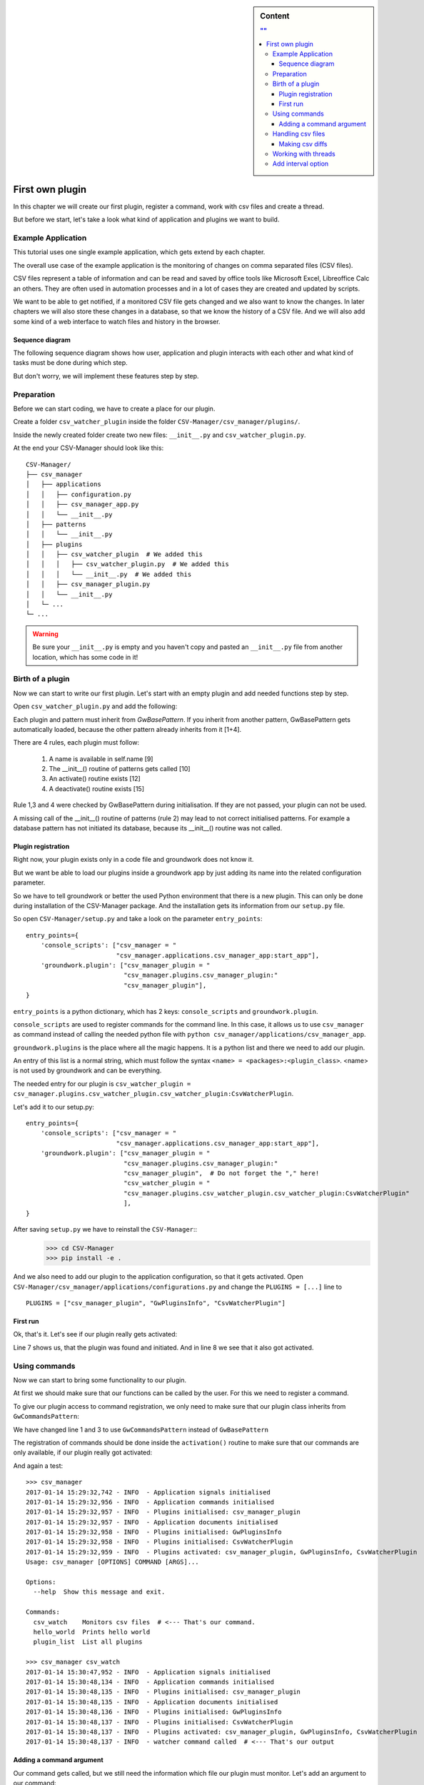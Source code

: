 .. sidebar:: Content

   .. contents:: ""
      :backlinks: none

.. _first_plugin:

First own plugin
================

In this chapter we will create our first plugin, register a command, work with csv files and create a thread.

But before we start, let's take a look what kind of application and plugins we want to build.


Example Application
-------------------

This tutorial uses one single example application, which gets extend by each chapter.

The overall use case of the example application is the monitoring of changes on comma separated files (CSV files).

CSV files represent a table of information and can be read and saved by office tools like Microsoft Excel, Libreoffice
Calc an others.
They are often used in automation processes and in a lot of cases they are created and updated by scripts.

We want to be able to get notified, if a monitored CSV file gets changed and we also want to know the changes.
In later chapters we will also store these changes in a database, so that we know the history of a CSV file.
And we will also add some kind of a web interface to watch files and history in the browser.

Sequence diagram
~~~~~~~~~~~~~~~~~

The following sequence diagram shows how user, application and plugin interacts with each other and what kind of tasks
must be done during which step.

But don't worry, we will implement these features step by step.

.. uml::
   :scale: 80%

   @startuml
   autonumber

   participant user as u
   participant csv_manager as cm
   participant csv_watcher_plugin as cwp
   participant csv_watcher_plugin.thread as cwpt

   u -> cm : Starts app with\n"csv_watch example.csv"
   cm -> cwp: csv_watcher_plugin.~__init__()
   cm -> cwp: csv_watcher_plugin.activate()
   cwp -> cwp: Register command "csv_watch"
   cm -> cm: starts cli
   cm -> cm: cli checks user command
   cm -> cwp: cli calls csv_watcher_plugin.csv_watcher_command()
   cwp -> cwp: Register new thread "csv_thread"
   cwp -> cwpt: Start thread "csv_thread"
   loop endless
       cwpt -> cwpt: Check given file for changes
           group if changes found
           cwp -> u: Log message "csv file has changed"
           end
       cwpt -> cwpt: Sleep x seconds
   end
   @enduml

Preparation
-----------

Before we can start coding, we have to create a place for our plugin.

Create a folder ``csv_watcher_plugin`` inside the folder ``CSV-Manager/csv_manager/plugins/``.

Inside the newly created folder create two new files: ``__init__.py`` and ``csv_watcher_plugin.py``.

At the end your CSV-Manager should look like this::

   CSV-Manager/
   ├── csv_manager
   │   ├── applications
   │   │   ├── configuration.py
   │   │   ├── csv_manager_app.py
   │   │   └── __init__.py
   │   ├── patterns
   │   │   └── __init__.py
   │   ├── plugins
   │   │   ├── csv_watcher_plugin  # We added this
   │   │   │   ├── csv_watcher_plugin.py  # We added this
   │   │   │   └── __init__.py  # We added this
   │   │   ├── csv_manager_plugin.py
   │   │   └── __init__.py
   │   └─ ...
   └─ ...

.. warning::

   Be sure your ``__init__.py`` is empty and you haven't copy and pasted an ``__init__.py`` file from another location,
   which has some code in it!


Birth of a plugin
-----------------
Now we can start to write our first plugin. Let's start with an empty plugin and add needed functions step by step.

Open ``csv_watcher_plugin.py`` and add the following:

.. code-block:: python
   :linenos:

   from groundwork.patterns import GwBasePattern


   class CsvWatcherPlugin(GwBasePattern):
       """
       A plugin for monitoring csv files.
       """
       def __init__(self, app, **kwargs):
           self.name = "CsvWatcherPlugin"
           super().__init__(app, **kwargs)

       def activate(self):
           pass

       def deactivate(self):
           pass

Each plugin and pattern must inherit from `GwBasePattern`. If you inherit from another pattern, GwBasePattern gets
automatically loaded, because the other pattern already inherits from it [1+4].

There are 4 rules, each plugin must follow:

 1. A name is available in self.name [9]
 2. The __init__() routine of patterns gets called [10]
 3. An activate() routine exists [12]
 4. A deactivate() routine exists [15]

Rule 1,3 and 4 were checked by GwBasePattern during initialisation. If they are not passed, your plugin can not be used.

A missing call of the __init__() routine of patterns (rule 2) may lead to not correct initialised patterns.
For example a database pattern has not initiated its database, because its __init__() routine was not called.

Plugin registration
~~~~~~~~~~~~~~~~~~~
Right now, your plugin exists only in a code file and groundwork does not know it.

But we want be able to load our plugins inside a groundwork app by just adding its name into the related
configuration parameter.

So we have to tell groundwork or better the used Python environment that there is a new plugin.
This can only be done during installation of the CSV-Manager package. And the installation gets its information from
our ``setup.py`` file.

So open ``CSV-Manager/setup.py`` and take a look on the parameter ``entry_points``::

    entry_points={
        'console_scripts': ["csv_manager = "
                            "csv_manager.applications.csv_manager_app:start_app"],
        'groundwork.plugin': ["csv_manager_plugin = "
                              "csv_manager.plugins.csv_manager_plugin:"
                              "csv_manager_plugin"],
    }

``entry_points`` is a python dictionary, which has 2 keys: ``console_scripts`` and ``groundwork.plugin``.

``console_scripts`` are used to register commands for the command line. In this case, it allows us to use
``csv_manager`` as command instead of calling the needed python file with
``python csv_manager/applications/csv_manager_app``.

``groundwork.plugins`` is the place where all the magic happens.
It is a python list and there we need to add our plugin.

An entry of this list is a normal string, which must follow the syntax ``<name> = <packages>:<plugin_class>``.
<name> is not used by groundwork and can be everything.

The needed entry for our plugin is
``csv_watcher_plugin = csv_manager.plugins.csv_watcher_plugin.csv_watcher_plugin:CsvWatcherPlugin``.

Let's add it to our setup.py::

    entry_points={
        'console_scripts': ["csv_manager = "
                            "csv_manager.applications.csv_manager_app:start_app"],
        'groundwork.plugin': ["csv_manager_plugin = "
                              "csv_manager.plugins.csv_manager_plugin:"
                              "csv_manager_plugin",  # Do not forget the "," here!
                              "csv_watcher_plugin = "
                              "csv_manager.plugins.csv_watcher_plugin.csv_watcher_plugin:CsvWatcherPlugin"
                              ],
    }

After saving ``setup.py`` we have to reinstall the ``CSV-Manager``::
   >>> cd CSV-Manager
   >>> pip install -e .

And we also need to add our plugin to the application configuration, so that it gets activated.
Open ``CSV-Manager/csv_manager/applications/configurations.py`` and change the ``PLUGINS = [...]`` line to ::

   PLUGINS = ["csv_manager_plugin", "GwPluginsInfo", "CsvWatcherPlugin"]

First run
~~~~~~~~~

Ok, that's it. Let's see if our plugin really gets activated:

.. code-block:: python
   :linenos:

   >>> csv_manager
   2017-01-14 13:08:14,221 - INFO  - Application signals initialised
   2017-01-14 13:08:14,407 - INFO  - Application commands initialised
   2017-01-14 13:08:14,407 - INFO  - Plugins initialised: csv_manager_plugin
   2017-01-14 13:08:14,408 - INFO  - Application documents initialised
   2017-01-14 13:08:14,408 - INFO  - Plugins initialised: GwPluginsInfo
   2017-01-14 13:08:14,409 - INFO  - Plugins initialised: CsvWatcherPlugin
   2017-01-14 13:08:14,409 - INFO  - Plugins activated: csv_manager_plugin, GwPluginsInfo, CsvWatcherPlugin
   Usage: csv_manager [OPTIONS] COMMAND [ARGS]...

   Options:
     --help  Show this message and exit.

   Commands:
     hello_world  Prints hello world
     plugin_list  List all plugins

Line 7 shows us, that the plugin was found and initiated.
And in line 8 we see that it also got activated.

Using commands
--------------

Now we can start to bring some functionality to our plugin.

At first we should make sure that our functions can be called by the user. For this we need to register a command.

To give our plugin access to command registration, we only need to make sure that our plugin class inherits from
``GwCommandsPattern``:

.. code-block:: python
   :linenos:

    from groundwork.patterns import GwCommandsPattern


    class CsvWatcherPlugin(GwCommandsPattern):
        """
        A plugin for monitoring csv files.
        """
        def __init__(self, app, **kwargs):
            self.name = "CsvWatcherPlugin"
            super().__init__(app, **kwargs)

        def activate(self):
            pass

        def deactivate(self):
            pass

We have changed line 1 and 3 to use ``GwCommandsPattern`` instead of ``GwBasePattern``

The registration of commands should be done inside the ``activation()`` routine to make sure that our commands are only
available, if our plugin really got activated:

.. code-block:: python
   :linenos:

    from groundwork.patterns import GwCommandsPattern


    class CsvWatcherPlugin(GwCommandsPattern):
        """
        A plugin for monitoring csv files.
        """
        def __init__(self, app, **kwargs):
            self.name = "CsvWatcherPlugin"
            super().__init__(app, **kwargs)

        def activate(self):
            self.commands.register("csv_watch",
                                   "Monitors csv files",
                                   self.csv_watcher_command)

        def csv_watcher_command(self):
            self.log.info("watcher command called")

        def deactivate(self):
            pass

And again a test::

    >>> csv_manager
    2017-01-14 15:29:32,742 - INFO  - Application signals initialised
    2017-01-14 15:29:32,956 - INFO  - Application commands initialised
    2017-01-14 15:29:32,957 - INFO  - Plugins initialised: csv_manager_plugin
    2017-01-14 15:29:32,957 - INFO  - Application documents initialised
    2017-01-14 15:29:32,958 - INFO  - Plugins initialised: GwPluginsInfo
    2017-01-14 15:29:32,958 - INFO  - Plugins initialised: CsvWatcherPlugin
    2017-01-14 15:29:32,959 - INFO  - Plugins activated: csv_manager_plugin, GwPluginsInfo, CsvWatcherPlugin
    Usage: csv_manager [OPTIONS] COMMAND [ARGS]...

    Options:
      --help  Show this message and exit.

    Commands:
      csv_watch    Monitors csv files  # <--- That's our command.
      hello_world  Prints hello world
      plugin_list  List all plugins

    >>> csv_manager csv_watch
    2017-01-14 15:30:47,952 - INFO  - Application signals initialised
    2017-01-14 15:30:48,134 - INFO  - Application commands initialised
    2017-01-14 15:30:48,135 - INFO  - Plugins initialised: csv_manager_plugin
    2017-01-14 15:30:48,135 - INFO  - Application documents initialised
    2017-01-14 15:30:48,136 - INFO  - Plugins initialised: GwPluginsInfo
    2017-01-14 15:30:48,137 - INFO  - Plugins initialised: CsvWatcherPlugin
    2017-01-14 15:30:48,137 - INFO  - Plugins activated: csv_manager_plugin, GwPluginsInfo, CsvWatcherPlugin
    2017-01-14 15:30:48,137 - INFO  - watcher command called  # <--- That's our output

Adding a command argument
~~~~~~~~~~~~~~~~~~~~~~~~~

Our command gets called, but we still need the information which file our plugin must monitor.
Let's add an argument to our command:

.. code-block:: python
   :linenos:

   from click import  Argument
   from groundwork.patterns import GwCommandsPattern


   class CsvWatcherPlugin(GwCommandsPattern):
       """
       A plugin for monitoring csv files.
       """
       def __init__(self, app, **kwargs):
           self.name = "CsvWatcherPlugin"
           super().__init__(app, **kwargs)

       def activate(self):

           # Argument for our command, which stores the csv file path.
           path_argument = Argument(("csv_file",),
                                    required=True,
                                    type=str)

           self.commands.register("csv_watch",
                                  "Monitors csv files",
                                  self.csv_watcher_command,
                                  params=[path_argument])

       def csv_watcher_command(self, csv_file):
           self.log.info("watcher command called with csv_path: %s" % csv_file)

       def deactivate(self):
           pass

groundwork uses the library `click <http://click.pocoo.org/>`_ for handling the command line interface.
Therefore arguments are defined by using the ``Argument`` class from click [1].

In line 16 - 18 we define our argument. It gets a name and is marked as required. We also define the type, so that we
can be sure that our function always gets a string.

The ``self.commands.register()`` function has a parameters called ``params``, which takes a list of
arguments and options [23].

We have also updated our command function to accept the argument as function parameter [25].
The given csv file location will also be used inside our log message [26].

Time for a small test::

    >>> csv_manager csv_watch test.csv
    2017-01-14 15:51:40,617 - INFO  - Application signals initialised
    2017-01-14 15:51:40,820 - INFO  - Application commands initialised
    2017-01-14 15:51:40,821 - INFO  - Plugins initialised: csv_manager_plugin
    2017-01-14 15:51:40,821 - INFO  - Application documents initialised
    2017-01-14 15:51:40,821 - INFO  - Plugins initialised: GwPluginsInfo
    2017-01-14 15:51:40,822 - INFO  - Plugins initialised: CsvWatcherPlugin
    2017-01-14 15:51:40,823 - INFO  - Plugins activated: csv_manager_plugin, GwPluginsInfo, CsvWatcherPlugin
    2017-01-14 15:51:40,823 - INFO  - watcher command called with csv_path: test.csv  # <-- It works!

Handling csv files
------------------

It's time to start coding the csv handling part of our plugin.
At first we need a way to read the content of a csv file.
Luckily Python provides a built-in solution for this: `The csv module <https://docs.python.org/3/library/csv.html>`_

But before we start, we need a ``test.csv`` file. Create one in the ``CSV-Manager`` folder
and add the following content::

    name,city,phone
    Daniel,Munich,123-456
    Maria,Cologne,111/222
    Richard,Paris,0445-4545-4545
    Anabel,London,-

Now we can write the part for reading the csv file:

.. code-block:: python
   :linenos:

    def csv_watcher_command(self, csv_file):
        self.log.info("watcher command called with csv_path: %s" % csv_file)

        # Check if the given csv_file really exists
        if not os.path.exists(csv_file):
            self.log.error("CSV file %s does not exist" % csv_file)

        with open(csv_file) as csv_file_object:
            reader = csv.DictReader(csv_file_object)
            for row in reader:
                self.log.info(row)

Ok that wasn't much code and all the magic is done in the lines 8-11. As you can see, we read the csv file and
log every single line. Nothing more yet.

And again the test on the command line::

    >>> csv_manager csv_watch test.csv
    2017-01-14 16:32:35,179 - INFO  - Application signals initialised
    2017-01-14 16:32:35,361 - INFO  - Application commands initialised
    2017-01-14 16:32:35,362 - INFO  - Plugins initialised: csv_manager_plugin
    2017-01-14 16:32:35,362 - INFO  - Application documents initialised
    2017-01-14 16:32:35,363 - INFO  - Plugins initialised: GwPluginsInfo
    2017-01-14 16:32:35,364 - INFO  - Plugins initialised: CsvWatcherPlugin
    2017-01-14 16:32:35,364 - INFO  - Plugins activated: csv_manager_plugin, GwPluginsInfo, CsvWatcherPlugin
    2017-01-14 16:32:35,364 - INFO  - watcher command called with csv_path: test.csv
    2017-01-14 16:32:35,365 - INFO  - {'name': 'Daniel', 'city': 'Munich', 'phone': '123-456'}
    2017-01-14 16:32:35,365 - INFO  - {'name': 'Maria', 'city': 'Cologne', 'phone': '111/222'}
    2017-01-14 16:32:35,365 - INFO  - {'name': 'Richard', 'city': 'Paris', 'phone': '0445-4545-4545'}
    2017-01-14 16:32:35,365 - INFO  - {'name': 'Anabel', 'city': 'London', 'phone': '-'}

As you can see, each row is a dictionary and the first row of our csv-file was selected to hold the needed
dictionary key names.

Making csv diffs
~~~~~~~~~~~~~~~~

Our application shall monitor csv files for changes. Therefore it must periodically read a file and compare its
current content with an old, stored content. Let's add this to our ``csv_watcher_command`` function:

.. code-block:: python
   :linenos:

   def csv_watcher_command(self, csv_file):
       self.log.info("watcher command called with csv_path: %s" % csv_file)

       # Check if the given csv_file really exists
       if not os.path.exists(csv_file):
           self.log.error("CSV file %s does not exist" % csv_file)

       # Start with an "empty csv file"
       old_content = []

       while True:
           csv_file_object = open(csv_file)
           new_content = list(csv.DictReader(csv_file_object))

           if new_content != old_content:
               self.log.info("Change detected")

               # Check if there are new/changed rows
               for row in new_content:
                   if row not in old_content:
                       self.log.info("New row: %s" % row)

               # Check if old rows are missing
               for row in old_content:
                   if row not in new_content:
                       self.log.info("Missing row: %s" % row)

               # Store the current csv file content as old content
               old_content = new_content

           csv_file_object.close()

           # Wait 2 seconds
           time.sleep(2)

To allow the easiest way of comparision, the csv content is transformed to a python list, where each list element
represents a single row [13]. After that we compare the old and the new list [15].

The code detects changes per row. If one single value has changed, the whole row is detected as "New row" [19-21].
And the old row is detected as "Missing row" [24-26].

Let's see an output example::

    >>> csv_manager csv_watch test.csv
    2017-01-14 17:20:17,477 - INFO  - Application signals initialised
    2017-01-14 17:20:17,660 - INFO  - Application commands initialised
    2017-01-14 17:20:17,660 - INFO  - Plugins initialised: csv_manager_plugin
    2017-01-14 17:20:17,661 - INFO  - Application documents initialised
    2017-01-14 17:20:17,661 - INFO  - Plugins initialised: GwPluginsInfo
    2017-01-14 17:20:17,662 - INFO  - Plugins initialised: CsvWatcherPlugin
    2017-01-14 17:20:17,662 - INFO  - Plugins activated: csv_manager_plugin, GwPluginsInfo, CsvWatcherPlugin
    2017-01-14 17:20:17,663 - INFO  - watcher command called with csv_path: test.csv
    2017-01-14 17:20:17,663 - INFO  - Change detected
    2017-01-14 17:20:17,663 - INFO  - New row: {'city': 'Munich', 'name': 'Daniel', 'phone': '123-456'}
    2017-01-14 17:20:17,663 - INFO  - New row: {'city': 'Cologne', 'name': 'Maria', 'phone': '111/222'}
    2017-01-14 17:20:17,663 - INFO  - New row: {'city': 'Paris', 'name': 'Richard', 'phone': '0445-4545-4545'}
    2017-01-14 17:20:17,663 - INFO  - New row: {'city': 'London', 'name': 'Anabel', 'phone': '-'}
    2017-01-14 17:20:33,682 - INFO  - Change detected
    2017-01-14 17:20:33,682 - INFO  - New row: {'city': 'London', 'name': 'Anabel', 'phone': '777-888888'}
    2017-01-14 17:20:33,683 - INFO  - Missing row: {'city': 'London', 'name': 'Anabel', 'phone': '-'}
    ^C
    Aborted!

At the beginning the whole csv file content is detected as change, because we compared its content to an empty list.
In :ref:`chapter_2` we will fix this behavior by using a database to store old csv content.

Another problem is that we are using an infinite loop to check our csv-file. See lines 11 and 34 in the code example
above (``while True ...``). Therefore we have to hardly stop our application by pressing **Ctrl + C**.
Also other code from plugins is blocked, too. So in a complex application nothing would work anymore except our
csv watcher code.

Let's fix this by using a thread.

Working with threads
--------------------
Threads can be used on a computer to execute something in parallel to the current execution.
They are an ideal solution for long running tasks like our csv watcher.

groundwork makes the usage of threads very easy. All we need is the ``GwThreadPattern`` and a python function, which
shall be executed in the new thread.

To see the whole picture, here is the complete code of our plugin ``CsvWatcherPlugin``:

.. code-block:: python
   :linenos:

    import os
    from click import  Argument
    import csv
    import time
    from groundwork.patterns import GwCommandsPattern, GwThreadsPattern


    class CsvWatcherPlugin(GwCommandsPattern, GwThreadsPattern):
        """
        A plugin for monitoring csv files.
        """
        def __init__(self, app, **kwargs):
            self.name = "CsvWatcherPlugin"
            super().__init__(app, **kwargs)
            self.csv_file = None

        def activate(self):

            # Argument for our command, which stores the csv file path.
            path_argument = Argument(("csv_file",),
                                     required=True,
                                     type=str)

            self.commands.register("csv_watch",
                                   "Monitors csv files",
                                   self.csv_watcher_command,
                                   params=[path_argument])

        def csv_watcher_command(self, csv_file):
            # Register thread
            self.csv_thread = plugin.threads.register("csv_thread_%s" % csv_file, self._csv_watcher_thread,
                                                      "Thread for monitoring a csv file in background")
            # Start thread
            csv_thread.run()

        def csv_watcher_thread(self, plugin):
            csv_file = plugin.csv_file
            self.log.info("watcher command called with csv_path: %s" % csv_file)

            # Check if the given csv_file really exists
            if not os.path.exists(csv_file):
                self.log.error("CSV file %s does not exist" % csv_file)

            # Start with an "empty csv file"
            old_content = []

            while True:
                csv_file_object = open(csv_file)
                new_content = list(csv.DictReader(csv_file_object))

                if new_content != old_content:
                    self.log.info("Change detected")

                    # Check if there are new/changed rows
                    for row in new_content:
                        if row not in old_content:
                            self.log.info("New row: %s" % row)

                    # Check if old rows are missing
                    for row in old_content:
                        if row not in new_content:
                            self.log.info("Missing row: %s" % row)

                    # Store the current csv file content as old content
                    old_content = new_content

                csv_file_object.close()

                # Wait 2 seconds
                time.sleep(2)

        def deactivate(self):
            pass

We have created a new function ``csv_watcher_thread()`` and moved all code from
``csv_watcher_command()`` to it (see lines 29-72).

``csv_watcher_command()`` is now responsible for registering and starting the thread [32-36].
It also stores the received csv_file to the plugin class itself, so that the thread has access to it [39].

The thread function ``csv_watcher_thread()`` gets a plugin instance as second parameter when the function is called
by the thread-handler. This plugin instance is the instance which has registered the thread.
As our plugin class has done this, the thread function has now access to all plugin variables and functions.
So also to ``csv_file`` [39].

We still have an infinite loop in the thread. Therefore we still must exit our application with **Ctrl + c**.
But compared to the old version, our watcher is not blocking the rest of our application anymore.

Add interval option
-------------------

Currently our application checks the file every 2 seconds. This value is hard coded and that's not a good idea.
We should allow the user to define the interval. So let's change the code a little bit and add an optional command option.

.. code-block:: python
   :linenos:

    from click import Argument, Option

    ...

        def activate(self):

        # Argument for our command, which stores the csv file path.
        path_argument = Argument(("csv_file",),
                                 required=True,
                                 type=str)

        interval_option = Option(("-i", "--interval"),
                                 type=int,
                                 default=10,
                                 help="Sets the time between two checks in seconds")

        self.commands.register("csv_watch",
                               "Monitors csv files",
                               self.csv_watcher_command,
                               params=[path_argument, interval_option])

        def csv_watcher_command(self, csv_file, interval=10):
            ...

        def csv_watcher_thread(self, plugin):
            ...
            # Wait x seconds
            time.sleep(plugin.csv_interval)

Let's check, if the new option is mentioned in the help text for the command::

    >>> csv_manager csv_watch --help
    2017-01-14 18:49:03,390 - INFO  - Application signals initialised
    2017-01-14 18:49:03,595 - INFO  - Application commands initialised
    2017-01-14 18:49:03,595 - INFO  - Plugins initialised: csv_manager_plugin
    2017-01-14 18:49:03,595 - INFO  - Application documents initialised
    2017-01-14 18:49:03,596 - INFO  - Plugins initialised: GwPluginsInfo
    2017-01-14 18:49:03,596 - INFO  - Application threads initialised
    2017-01-14 18:49:03,597 - INFO  - Plugins initialised: CsvWatcherPlugin
    2017-01-14 18:49:03,597 - INFO  - Plugins activated: csv_manager_plugin, GwPluginsInfo, CsvWatcherPlugin
    Usage: csv_manager csv_watch [OPTIONS] CSV_FILE

      Monitors csv files

    Options:
      -i, --interval INTEGER  Sets the time between two checks in seconds
      --help                  Show this message and exit.

That's it, We have created an awesome plugin, which can be started and configured via a command on the command line.

On the next chapter :ref:`first_pattern` we take a look into patterns and make our csv-watcher code reusable for other
plugins.
